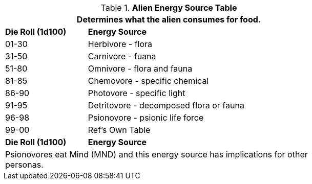 .*Alien Energy Source Table*
[width="75%",cols="^1,<3",frame="all", stripes="even"]
|===
2+<|Determines what the alien consumes for food. 

s|Die Roll (1d100)
s|Energy Source

|01-30
|Herbivore - flora

|31-50
|Carnivore - fuana

|51-80
|Omnivore - flora and fauna

|81-85
|Chemovore - specific chemical

|86-90
|Photovore - specific light

|91-95
|Detritovore - decomposed flora or fauna

|96-98
|Psionovore - psionic life force

|99-00
|Ref's Own Table

s|Die Roll (1d100)
s|Energy Source

2+<|Psionovores eat Mind (MND) and this energy source has implications for other personas.

|===
